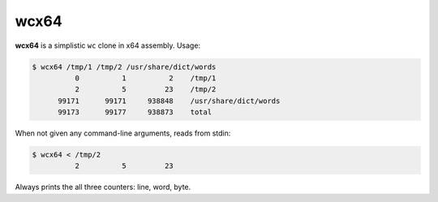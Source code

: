 wcx64
=====

**wcx64** is a simplistic ``wc`` clone in x64 assembly. Usage:

.. sourcecode:: text

    $ wcx64 /tmp/1 /tmp/2 /usr/share/dict/words
              0          1          2    /tmp/1
              2          5         23    /tmp/2
          99171      99171     938848    /usr/share/dict/words
          99173      99177     938873    total

When not given any command-line arguments, reads from stdin:

.. sourcecode:: text

    $ wcx64 < /tmp/2
              2          5         23

Always prints the all three counters: line, word, byte.
